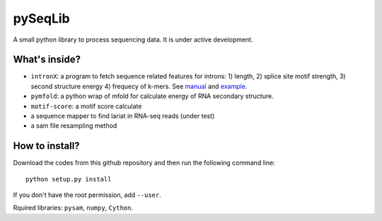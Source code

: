 pySeqLib
========

A small python library to process sequencing data. It is under active development.


What's inside?
---------------

* ``intronX``: a program to fetch sequence related features for introns: 
  1) length, 2) splice site motif strength, 3) second structure energy 
  4) frequecy of k-mers. See manual_ and example_.

* ``pymfold``: a python wrap of mfold for calculate energy of RNA secondary 
  structure.

* ``motif-score``: a motif score calculate

* a sequence mapper to find lariat in RNA-seq reads (under test)

* a sam file resampling method


.. _manual: https://github.com/huangyh09/pyseqlib/blob/master/doc/intronX_manual.rst
.. _example: https://sourceforge.net/projects/pyseqlib/files/intronX-example/


How to install?
---------------

Download the codes from this github repository and then run the following command line:

::

    python setup.py install

If you don't have the root permission, add ``--user``.

Rquired libraries: ``pysam``,  ``numpy``, ``Cython``.

